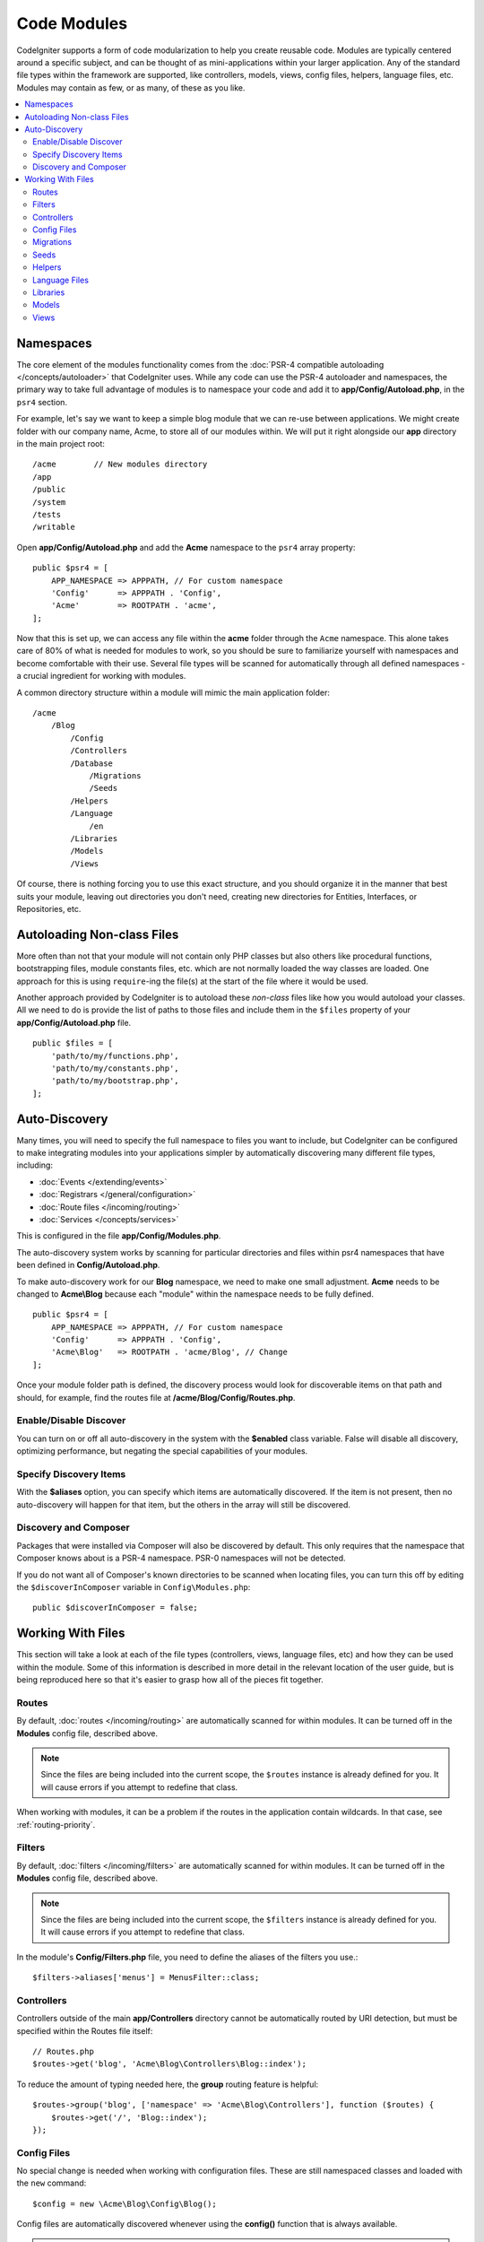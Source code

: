 ############
Code Modules
############

CodeIgniter supports a form of code modularization to help you create reusable code. Modules are typically
centered around a specific subject, and can be thought of as mini-applications within your larger application. Any
of the standard file types within the framework are supported, like controllers, models, views, config files, helpers,
language files, etc. Modules may contain as few, or as many, of these as you like.

.. contents::
    :local:
    :depth: 2

==========
Namespaces
==========

The core element of the modules functionality comes from the :doc:`PSR-4 compatible autoloading </concepts/autoloader>`
that CodeIgniter uses. While any code can use the PSR-4 autoloader and namespaces, the primary way to take full advantage of
modules is to namespace your code and add it to **app/Config/Autoload.php**, in the ``psr4`` section.

For example, let's say we want to keep a simple blog module that we can re-use between applications. We might create
folder with our company name, Acme, to store all of our modules within. We will put it right alongside our **app**
directory in the main project root::

    /acme        // New modules directory
    /app
    /public
    /system
    /tests
    /writable

Open **app/Config/Autoload.php** and add the **Acme** namespace to the ``psr4`` array property::

    public $psr4 = [
        APP_NAMESPACE => APPPATH, // For custom namespace
        'Config'      => APPPATH . 'Config',
        'Acme'        => ROOTPATH . 'acme',
    ];

Now that this is set up, we can access any file within the **acme** folder through the ``Acme`` namespace. This alone
takes care of 80% of what is needed for modules to work, so you should be sure to familiarize yourself with namespaces
and become comfortable with their use. Several file types will be scanned for automatically through all defined namespaces - a crucial ingredient for working with modules.

A common directory structure within a module will mimic the main application folder::

    /acme
        /Blog
            /Config
            /Controllers
            /Database
                /Migrations
                /Seeds
            /Helpers
            /Language
                /en
            /Libraries
            /Models
            /Views

Of course, there is nothing forcing you to use this exact structure, and you should organize it in the manner that
best suits your module, leaving out directories you don't need, creating new directories for Entities, Interfaces,
or Repositories, etc.

===========================
Autoloading Non-class Files
===========================

More often than not that your module will not contain only PHP classes but also others like procedural
functions, bootstrapping files, module constants files, etc. which are not normally loaded the way classes
are loaded. One approach for this is using ``require``-ing the file(s) at the start of the file where it
would be used.

Another approach provided by CodeIgniter is to autoload these *non-class* files like how you would autoload
your classes. All we need to do is provide the list of paths to those files and include them in the
``$files`` property of your **app/Config/Autoload.php** file.

::

    public $files = [
        'path/to/my/functions.php',
        'path/to/my/constants.php',
        'path/to/my/bootstrap.php',
    ];

==============
Auto-Discovery
==============

Many times, you will need to specify the full namespace to files you want to include, but CodeIgniter can be
configured to make integrating modules into your applications simpler by automatically discovering many different
file types, including:

- :doc:`Events </extending/events>`
- :doc:`Registrars </general/configuration>`
- :doc:`Route files </incoming/routing>`
- :doc:`Services </concepts/services>`

This is configured in the file **app/Config/Modules.php**.

The auto-discovery system works by scanning for particular directories and files within psr4 namespaces that have been defined in **Config/Autoload.php**.

To make auto-discovery work for our **Blog** namespace, we need to make one small adjustment.
**Acme** needs to be changed to **Acme\\Blog** because each "module" within the namespace needs to be fully defined.

::

    public $psr4 = [
        APP_NAMESPACE => APPPATH, // For custom namespace
        'Config'      => APPPATH . 'Config',
        'Acme\Blog'   => ROOTPATH . 'acme/Blog', // Change
    ];

Once your module folder path is defined, the discovery process would look for discoverable items on that path and should, for example, find the routes file at **/acme/Blog/Config/Routes.php**.

Enable/Disable Discover
=======================

You can turn on or off all auto-discovery in the system with the **$enabled** class variable. False will disable
all discovery, optimizing performance, but negating the special capabilities of your modules.

Specify Discovery Items
=======================

With the **$aliases** option, you can specify which items are automatically discovered. If the item is not
present, then no auto-discovery will happen for that item, but the others in the array will still be discovered.

Discovery and Composer
======================

Packages that were installed via Composer will also be discovered by default. This only requires that the namespace
that Composer knows about is a PSR-4 namespace. PSR-0 namespaces will not be detected.

If you do not want all of Composer's known directories to be scanned when locating files, you can turn this off
by editing the ``$discoverInComposer`` variable in ``Config\Modules.php``::

    public $discoverInComposer = false;

==================
Working With Files
==================

This section will take a look at each of the file types (controllers, views, language files, etc) and how they can
be used within the module. Some of this information is described in more detail in the relevant location of the user
guide, but is being reproduced here so that it's easier to grasp how all of the pieces fit together.

Routes
======

By default, :doc:`routes </incoming/routing>` are automatically scanned for within modules. It can be turned off in
the **Modules** config file, described above.

.. note:: Since the files are being included into the current scope, the ``$routes`` instance is already defined for you.
    It will cause errors if you attempt to redefine that class.

When working with modules, it can be a problem if the routes in the application contain wildcards.
In that case, see :ref:`routing-priority`.

Filters
=======

By default, :doc:`filters </incoming/filters>` are automatically scanned for within modules.
It can be turned off in the **Modules** config file, described above.

.. note:: Since the files are being included into the current scope, the ``$filters`` instance is already defined for you.
    It will cause errors if you attempt to redefine that class.

In the module's **Config/Filters.php** file, you need to define the aliases of the filters you use.::

    $filters->aliases['menus'] = MenusFilter::class;

Controllers
===========

Controllers outside of the main **app/Controllers** directory cannot be automatically routed by URI detection,
but must be specified within the Routes file itself::

    // Routes.php
    $routes->get('blog', 'Acme\Blog\Controllers\Blog::index');

To reduce the amount of typing needed here, the **group** routing feature is helpful::

    $routes->group('blog', ['namespace' => 'Acme\Blog\Controllers'], function ($routes) {
        $routes->get('/', 'Blog::index');
    });

Config Files
============

No special change is needed when working with configuration files. These are still namespaced classes and loaded
with the ``new`` command::

    $config = new \Acme\Blog\Config\Blog();

Config files are automatically discovered whenever using the **config()** function that is always available.

.. note:: We don't recommend you use the same short classname in modules.
    Modules that need to override or add to known configurations in **app/Config/** should use :ref:`registrars`.

.. note:: **config()** finds the file in **app/Config/** when there is a class with the same shortname,
    even if you specify a fully qualified class name like ``config(\Acme\Blog\Config\Blog::class)``.
    This is because ``config()`` is a wrapper for the ``Factories`` class which uses ``preferApp`` by default. See :ref:`factories-options` for more information.

Migrations
==========

Migration files will be automatically discovered within defined namespaces. All migrations found across all
namespaces will be run every time.

Seeds
=====

Seed files can be used from both the CLI and called from within other seed files as long as the full namespace
is provided. If calling on the CLI, you will need to provide double backslashes::

    > php public/index.php migrations seed Acme\\Blog\\Database\\Seeds\\TestPostSeeder

Helpers
=======

Helpers will be located automatically from defined namespaces when using the ``helper()`` method, as long as it
is within the namespaces **Helpers** directory::

    helper('blog');

Language Files
==============

Language files are located automatically from defined namespaces when using the ``lang()`` method, as long as the
file follows the same directory structures as the main application directory.

Libraries
=========

Libraries are always instantiated by their fully-qualified class name, so no special access is provided::

    $lib = new \Acme\Blog\Libraries\BlogLib();

Models
======

Models are always instantiated by their fully-qualified class name, so no special access is provided::

    $model = new \Acme\Blog\Models\PostModel();

Views
=====

Views can be loaded using the class namespace as described in the :doc:`views </outgoing/views>` documentation::

    echo view('Acme\Blog\Views\index');
